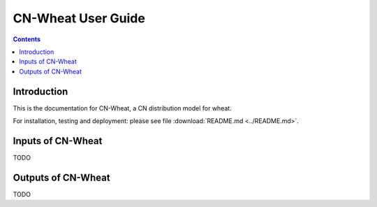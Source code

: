 
.. _cnwheat_user:

CN-Wheat User Guide
###################

.. contents::

Introduction
============

This is the documentation for CN-Wheat, a CN distribution model for wheat. 

For installation, testing and deployment: please see file :download:`README.md <../README.md>`. 

Inputs of CN-Wheat
==================

TODO


Outputs of CN-Wheat
===================

TODO

